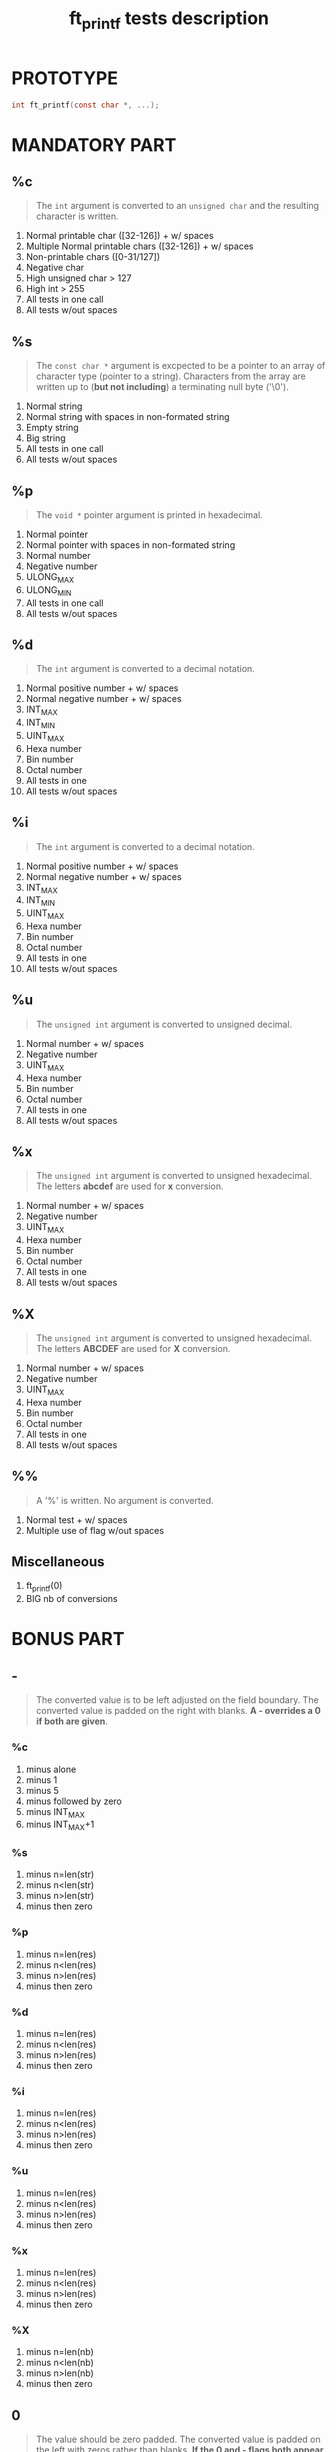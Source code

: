 #+title: ft_printf tests description
* PROTOTYPE
#+begin_src c
int ft_printf(const char *, ...);
#+end_src

* MANDATORY PART
** %c
#+begin_quote
The =int= argument is converted to an =unsigned char= and the resulting character is written.
#+end_quote
1. Normal printable char ([32-126]) + w/ spaces
2. Multiple Normal printable chars ([32-126]) + w/ spaces
3. Non-printable chars ([0-31/127])
4. Negative char
5. High unsigned char > 127
6. High int > 255
7. All tests in one call
8. All tests w/out spaces

** %s
#+begin_quote
The =const char *= argument is excpected to be a pointer to an array of character type (pointer to a string). Characters from the array are written up to (*but not including*) a terminating null byte ('\0').
#+end_quote
1. Normal string
2. Normal string with spaces in non-formated string
3. Empty string
4. Big string
5. All tests in one call
6. All tests w/out spaces

** %p
#+begin_quote
The =void *= pointer argument is printed in hexadecimal.
#+end_quote
1. Normal pointer
2. Normal pointer with spaces in non-formated string
3. Normal number
4. Negative number
5. ULONG_MAX
6. ULONG_MIN
7. All tests in one call
8. All tests w/out spaces

** %d
#+begin_quote
The =int= argument is converted to a decimal notation.
#+end_quote
1. Normal positive number + w/ spaces
2. Normal negative number + w/ spaces
3. INT_MAX
4. INT_MIN
5. UINT_MAX
6. Hexa number
7. Bin number
8. Octal number
9. All tests in one
10. All tests w/out spaces

** %i
#+begin_quote
The =int= argument is converted to a decimal notation.
#+end_quote
1. Normal positive number + w/ spaces
2. Normal negative number + w/ spaces
3. INT_MAX
4. INT_MIN
5. UINT_MAX
6. Hexa number
7. Bin number
8. Octal number
9. All tests in one
10. All tests w/out spaces

** %u
#+begin_quote
The =unsigned int= argument is converted to unsigned decimal.
#+end_quote
1. Normal number + w/ spaces
2. Negative number
3. UINT_MAX
4. Hexa number
5. Bin number
6. Octal number
7. All tests in one
8. All tests w/out spaces

** %x
#+begin_quote
The =unsigned int= argument is converted to unsigned hexadecimal. The letters *abcdef* are used for *x* conversion.
#+end_quote
1. Normal number + w/ spaces
2. Negative number
3. UINT_MAX
4. Hexa number
5. Bin number
6. Octal number
7. All tests in one
8. All tests w/out spaces

** %X
#+begin_quote
The =unsigned int= argument is converted to unsigned hexadecimal. The letters *ABCDEF* are used for *X* conversion.
#+end_quote
1. Normal number + w/ spaces
2. Negative number
3. UINT_MAX
4. Hexa number
5. Bin number
6. Octal number
7. All tests in one
8. All tests w/out spaces

** %%
#+begin_quote
A '%' is written. No argument is converted.
#+end_quote
1. Normal test + w/ spaces
2. Multiple use of flag w/out spaces

** Miscellaneous
1. ft_printf(0)
2. BIG nb of conversions

* BONUS PART
** -
#+begin_quote
The converted value is to be left adjusted on the field boundary. The converted value is padded on the right with blanks. *A - overrides a 0 if both are given*.
#+end_quote
*** %c
1. minus alone
2. minus 1
3. minus 5
4. minus followed by zero
5. minus INT_MAX
6. minus INT_MAX+1
*** %s
1. minus n=len(str)
2. minus n<len(str)
3. minus n>len(str)
4. minus then zero
*** %p
1. minus n=len(res)
2. minus n<len(res)
3. minus n>len(res)
4. minus then zero
*** %d
1. minus n=len(res)
2. minus n<len(res)
3. minus n>len(res)
4. minus then zero
*** %i
1. minus n=len(res)
2. minus n<len(res)
3. minus n>len(res)
4. minus then zero
*** %u
1. minus n=len(res)
2. minus n<len(res)
3. minus n>len(res)
4. minus then zero
*** %x
1. minus n=len(res)
2. minus n<len(res)
3. minus n>len(res)
4. minus then zero
*** %X
1. minus n=len(nb)
2. minus n<len(nb)
3. minus n>len(nb)
4. minus then zero

** 0
#+begin_quote
The value should be zero padded. The converted value is padded on the left with zeros rather than blanks. *If the 0 and - flags both appear, the 0 is ignored.* If a precision given with d, i, o, u, x or X, 0 flag ignored. For other conversion, undefined behavior.
#+end_quote
*** %c
1. %0c
2. %01c
3. %05c
4. %05-3c
*** %s
1. %0s
2. %01s
3. n > len(s)
4. %05-3s
*** %p
1. %0p
2. %01p
3. %012p
4. %012-11p
*** %d
1. %0d
2. %01d
3. n > len(d)
4. %0n-nd
*** %i
1. %0i
2. %01i
3. n > len(i)
4. %0n-ni
*** %u
1. %0u
2. %01u
3. n > len(u)
4. %0n-nu
*** %x
1. %0x
2. %01x
3. n > len(x)
4. %0n-nx
*** %X
1. %0X
2. %01X
3. n > len(X)
4. %0n-nX

** . (precision)
#+begin_quote
[...] followed by an optional decimal digit string. "*" to specify that precision is given in next argument, "*x$" for x-th argument. If only '.', precision = 0. Precision < 0 = precision ommited. *Minimum number of digits for d, i, o, u, x, X and maximum number of chars for s*.
#+end_quote
*** %s
1. %.s
2. %.ns n < len(s)
3. %.ns n > len(s)
4. %.*s arg < len(s)
5. %.*2$s arg < len(s)
6. %.ns n = int_max
7. %.ns n = int_max+1
*** %d
1. %.d
2. %.nd n < len(d)
3. %.nd n > len(d)
4. %.*d arg > len(d)
5. %.*2$d arg > len(d)
*** %i
1. %.i
2. %.ni n < len(i)
3. %.ni n > len(i)
4. %.*i arg > len(i)
5. %.*2$i arg > len(i)
*** %u
1. %.u
2. %.nu n < len(u)
3. %.nu n > len(u)
4. %.*u arg > len(u)
5. %.*2$u arg > len(u)
*** %x
1. %.x
2. %.nx n < len(x)
3. %.nx n > len(x)
4. %.*x arg > len(x)
5. %.*2$x arg > len(x)
*** %X
1. %.X
2. %.nX n < len(X)
3. %.nX n > len(X)
4. %.*X arg > len(X)
5. %.*2$X arg > len(X)

** Field width
#+begin_quote
An optional digit string specifying min field width. If converted value has fewer characters than field width => padded with spaces on the left (right if -).
#+end_quote
*** %c
1. %1c
2. %5c
3. %nc n = int_max
4. %nc n = int_max+1
*** %s
1. %1s
2. %ns n = len(s)
3. %ns n > len(s)
*** %p
1. %1p
2. %np n = len(p)
3. %np n > len(p)
*** %d
1. %nd n < len(d)
2. %nd n = len(d)
3. %nd n > len(d)
*** %i
1. %ni n < len(i)
2. %ni n = len(i)
3. %ni n > len(i)
*** %u
1. %nu n < len(u)
2. %nu n = len(u)
3. %nu n > len(u)
*** %x
1. %nx n < len(x)
2. %nx n = len(x)
3. %nx n > len(x)
*** %X
1. %nX n < len(X)
2. %nX n = len(X)
3. %nX n > len(X)

** #
#+begin_quote
Value converted to an "alternate form". For x and X a nonzero result has 0x or 0X prepended to it.
#+end_quote
*** %x
1. %#x
2. %#nx n > len(x)
3. %#-nx n > len(x)
4. %#.nx n > len(x)
5. %#0nx n > len(x)
*** %X
1. %#X
2. %#nX n > len(X)
3. %#-nX n > len(X)
4. %#.nX n > len(X)
5. %#0nX n > len(X)

** ' '
#+begin_quote
A blank should be left before a positive number (or empty string) produced by a signed conversion.
#+end_quote
*** %d
1. % d, d > 0
2. % d, d = 0
3. % d, d < 0
*** %i
1. % i, i > 0
2. % i, i = 0
3. % i, i < 0

** +
#+begin_quote
A sign should always be placed before a number porduced by a signed conversion. *+ overrides space*
#+end_quote
*** %d
1. %+d, d < 0
2. %+d, d = 0
3. %+d, d > 0
4. % +d, d > 0
5. %+ d, d > 0
*** %i
1. %+i, i < 0
2. %+i, i = 0
3. %+i, i > 0
4. % +i, i > 0
5. %+ i, i > 0
